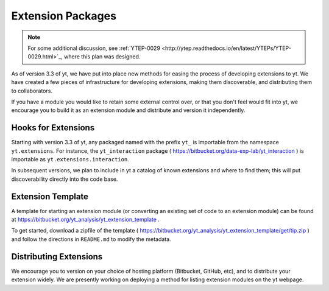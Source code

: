 .. _extensions:

Extension Packages
==================

.. note:: For some additional discussion, see :ref:`YTEP-0029
          <http://ytep.readthedocs.io/en/latest/YTEPs/YTEP-0029.html>`_, where
          this plan was designed.

As of version 3.3 of yt, we have put into place new methods for easing the
process of developing extensions to yt.  We have created a few pieces of
infrastructure for developing extensions, making them discoverable, and
distributing them to collaborators.

If you have a module you would like to retain some external control over, or
that you don't feel would fit into yt, we encourage you to build it as an
extension module and distribute and version it independently.

Hooks for Extensions
--------------------

Starting with version 3.3 of yt, any packaged named with the prefix ``yt_`` is
importable from the namespace ``yt.extensions``.  For instance, the
``yt_interaction`` package ( https://bitbucket.org/data-exp-lab/yt_interaction
) is importable as ``yt.extensions.interaction``.

In subsequent versions, we plan to include in yt a catalog of known extensions
and where to find them; this will put discoverability directly into the code
base.

Extension Template
------------------

A template for starting an extension module (or converting an existing set of
code to an extension module) can be found at
https://bitbucket.org/yt_analysis/yt_extension_template .

To get started, download a zipfile of the template (
https://bitbucket.org/yt_analysis/yt_extension_template/get/tip.zip ) and
follow the directions in ``README.md`` to modify the metadata.

Distributing Extensions
-----------------------

We encourage you to version on your choice of hosting platform (Bitbucket,
GitHub, etc), and to distribute your extension widely.  We are presently
working on deploying a method for listing extension modules on the yt webpage.
